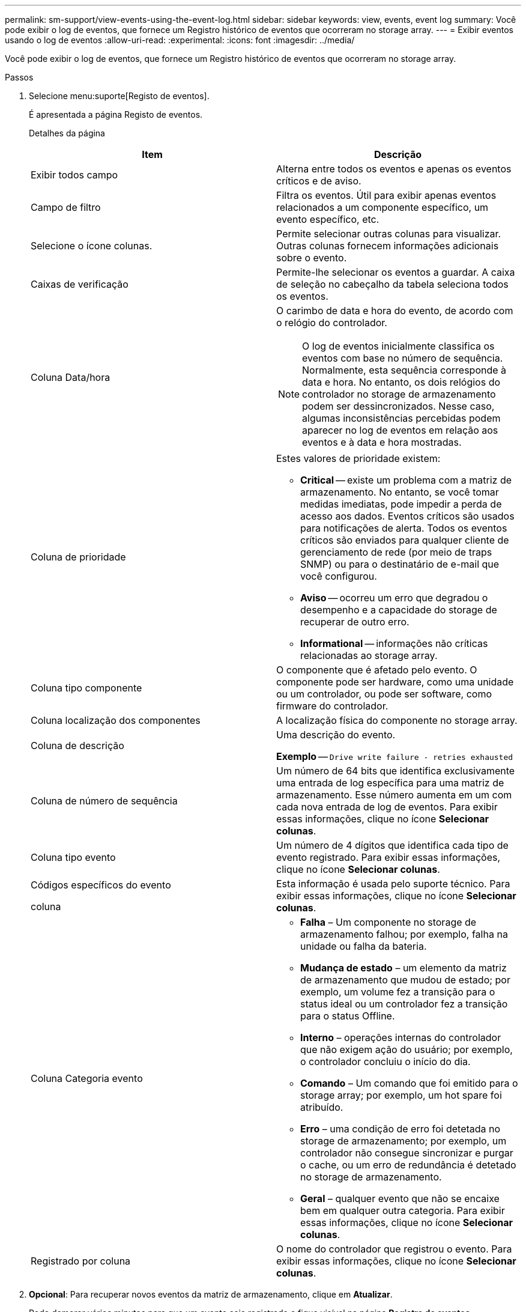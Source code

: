 ---
permalink: sm-support/view-events-using-the-event-log.html 
sidebar: sidebar 
keywords: view, events, event log 
summary: Você pode exibir o log de eventos, que fornece um Registro histórico de eventos que ocorreram no storage array. 
---
= Exibir eventos usando o log de eventos
:allow-uri-read: 
:experimental: 
:icons: font
:imagesdir: ../media/


[role="lead"]
Você pode exibir o log de eventos, que fornece um Registro histórico de eventos que ocorreram no storage array.

.Passos
. Selecione menu:suporte[Registo de eventos].
+
É apresentada a página Registo de eventos.

+
Detalhes da página

+
[cols="2*"]
|===
| Item | Descrição 


 a| 
Exibir todos campo
 a| 
Alterna entre todos os eventos e apenas os eventos críticos e de aviso.



 a| 
Campo de filtro
 a| 
Filtra os eventos. Útil para exibir apenas eventos relacionados a um componente específico, um evento específico, etc.



 a| 
Selecione o ícone colunas.
 a| 
Permite selecionar outras colunas para visualizar. Outras colunas fornecem informações adicionais sobre o evento.



 a| 
Caixas de verificação
 a| 
Permite-lhe selecionar os eventos a guardar. A caixa de seleção no cabeçalho da tabela seleciona todos os eventos.



 a| 
Coluna Data/hora
 a| 
O carimbo de data e hora do evento, de acordo com o relógio do controlador.

[NOTE]
====
O log de eventos inicialmente classifica os eventos com base no número de sequência. Normalmente, esta sequência corresponde à data e hora. No entanto, os dois relógios do controlador no storage de armazenamento podem ser dessincronizados. Nesse caso, algumas inconsistências percebidas podem aparecer no log de eventos em relação aos eventos e à data e hora mostradas.

====


 a| 
Coluna de prioridade
 a| 
Estes valores de prioridade existem:

** *Critical* -- existe um problema com a matriz de armazenamento. No entanto, se você tomar medidas imediatas, pode impedir a perda de acesso aos dados. Eventos críticos são usados para notificações de alerta. Todos os eventos críticos são enviados para qualquer cliente de gerenciamento de rede (por meio de traps SNMP) ou para o destinatário de e-mail que você configurou.
** *Aviso* -- ocorreu um erro que degradou o desempenho e a capacidade do storage de recuperar de outro erro.
** *Informational* -- informações não críticas relacionadas ao storage array.




 a| 
Coluna tipo componente
 a| 
O componente que é afetado pelo evento. O componente pode ser hardware, como uma unidade ou um controlador, ou pode ser software, como firmware do controlador.



 a| 
Coluna localização dos componentes
 a| 
A localização física do componente no storage array.



 a| 
Coluna de descrição
 a| 
Uma descrição do evento.

*Exemplo* -- `Drive write failure - retries exhausted`



 a| 
Coluna de número de sequência
 a| 
Um número de 64 bits que identifica exclusivamente uma entrada de log específica para uma matriz de armazenamento. Esse número aumenta em um com cada nova entrada de log de eventos. Para exibir essas informações, clique no ícone *Selecionar colunas*.



 a| 
Coluna tipo evento
 a| 
Um número de 4 dígitos que identifica cada tipo de evento registrado. Para exibir essas informações, clique no ícone *Selecionar colunas*.



 a| 
Códigos específicos do evento

coluna
 a| 
Esta informação é usada pelo suporte técnico. Para exibir essas informações, clique no ícone *Selecionar colunas*.



 a| 
Coluna Categoria evento
 a| 
** **Falha** – Um componente no storage de armazenamento falhou; por exemplo, falha na unidade ou falha da bateria.
** **Mudança de estado** – um elemento da matriz de armazenamento que mudou de estado; por exemplo, um volume fez a transição para o status ideal ou um controlador fez a transição para o status Offline.
** **Interno** – operações internas do controlador que não exigem ação do usuário; por exemplo, o controlador concluiu o início do dia.
** **Comando** – Um comando que foi emitido para o storage array; por exemplo, um hot spare foi atribuído.
** **Erro** – uma condição de erro foi detetada no storage de armazenamento; por exemplo, um controlador não consegue sincronizar e purgar o cache, ou um erro de redundância é detetado no storage de armazenamento.
** **Geral** – qualquer evento que não se encaixe bem em qualquer outra categoria. Para exibir essas informações, clique no ícone **Selecionar colunas**.




 a| 
Registrado por coluna
 a| 
O nome do controlador que registrou o evento. Para exibir essas informações, clique no ícone **Selecionar colunas**.

|===
. *Opcional*: Para recuperar novos eventos da matriz de armazenamento, clique em **Atualizar**.
+
Pode demorar vários minutos para que um evento seja registrado e fique visível na página *Registro de eventos*.

. Para salvar o log de eventos em um arquivo:
+
.. Marque a caixa de seleção ao lado de cada evento que você deseja salvar.
.. Clique em *Salvar*.


+
O arquivo é salvo na pasta Downloads do navegador com o nome `major-event-log-timestamp.log`.

. *Opcional*: Para limpar eventos do log de eventos:
+
O log de eventos armazena aproximadamente 8.000 eventos antes de substituir um evento por um novo evento. Se você quiser manter os eventos, você pode salvá-los e limpá-los do log de eventos.

+
.. Primeiro, salve o log de eventos.
.. Clique em *Clear All* (Limpar tudo) e confirme que pretende executar a operação.



